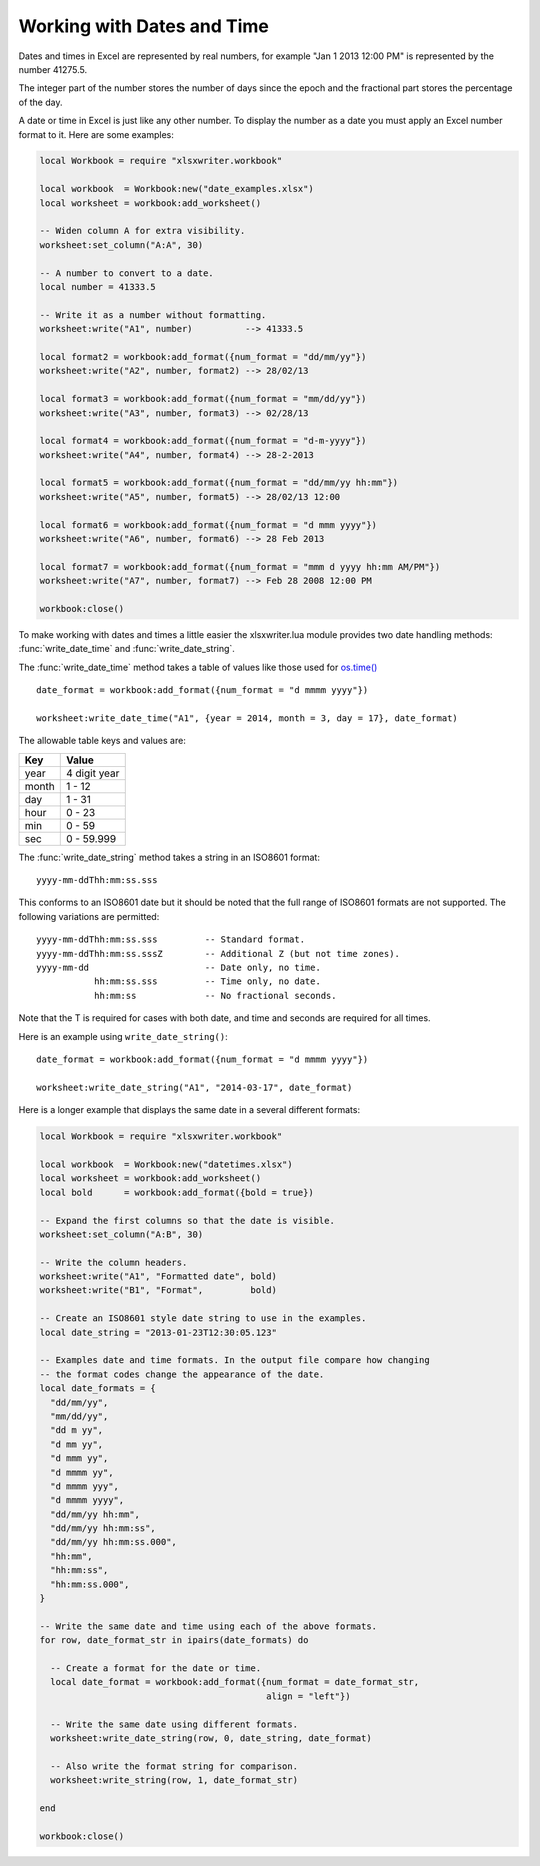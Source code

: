.. highlight:: lua

.. _working_with_dates_and_time:

Working with Dates and Time
===========================

Dates and times in Excel are represented by real numbers, for example "Jan 1
2013 12:00 PM" is represented by the number 41275.5.

The integer part of the number stores the number of days since the epoch and
the fractional part stores the percentage of the day.

A date or time in Excel is just like any other number. To display the number as
a date you must apply an Excel number format to it. Here are some examples:

.. code-block:: lua

    local Workbook = require "xlsxwriter.workbook"

    local workbook  = Workbook:new("date_examples.xlsx")
    local worksheet = workbook:add_worksheet()

    -- Widen column A for extra visibility.
    worksheet:set_column("A:A", 30)

    -- A number to convert to a date.
    local number = 41333.5

    -- Write it as a number without formatting.
    worksheet:write("A1", number)          --> 41333.5

    local format2 = workbook:add_format({num_format = "dd/mm/yy"})
    worksheet:write("A2", number, format2) --> 28/02/13

    local format3 = workbook:add_format({num_format = "mm/dd/yy"})
    worksheet:write("A3", number, format3) --> 02/28/13

    local format4 = workbook:add_format({num_format = "d-m-yyyy"})
    worksheet:write("A4", number, format4) --> 28-2-2013

    local format5 = workbook:add_format({num_format = "dd/mm/yy hh:mm"})
    worksheet:write("A5", number, format5) --> 28/02/13 12:00

    local format6 = workbook:add_format({num_format = "d mmm yyyy"})
    worksheet:write("A6", number, format6) --> 28 Feb 2013

    local format7 = workbook:add_format({num_format = "mmm d yyyy hh:mm AM/PM"})
    worksheet:write("A7", number, format7) --> Feb 28 2008 12:00 PM

    workbook:close()


.. image:: _images/working_with_dates_and_times01.png

To make working with dates and times a little easier the xlsxwriter.lua module
provides two date handling methods: :func:`write_date_time` and
:func:`write_date_string`.

The :func:`write_date_time` method takes a table of values like those used for
`os.time() <http://www.lua.org/manual/5.2/manual.html#pdf-os.time>`_ ::

    date_format = workbook:add_format({num_format = "d mmmm yyyy"})

    worksheet:write_date_time("A1", {year = 2014, month = 3, day = 17}, date_format)

The allowable table keys and values are:

+--------+--------------+
| Key    | Value        |
+========+==============+
| year   | 4 digit year |
+--------+--------------+
| month  | 1 - 12       |
+--------+--------------+
| day    | 1 - 31       |
+--------+--------------+
| hour   | 0 - 23       |
+--------+--------------+
| min    | 0 - 59       |
+--------+--------------+
| sec    | 0 - 59.999   |
+--------+--------------+


The :func:`write_date_string` method takes a string in an ISO8601 format::

    yyyy-mm-ddThh:mm:ss.sss

This conforms to an ISO8601 date but it should be noted that the full range of
ISO8601 formats are not supported. The following variations are permitted::

    yyyy-mm-ddThh:mm:ss.sss         -- Standard format.
    yyyy-mm-ddThh:mm:ss.sssZ        -- Additional Z (but not time zones).
    yyyy-mm-dd                      -- Date only, no time.
               hh:mm:ss.sss         -- Time only, no date.
               hh:mm:ss             -- No fractional seconds.

Note that the T is required for cases with both date, and time and seconds are required for all times.

Here is an example using ``write_date_string()``::

    date_format = workbook:add_format({num_format = "d mmmm yyyy"})

    worksheet:write_date_string("A1", "2014-03-17", date_format)


Here is a longer example that displays the same date in a several different
formats:

.. code-block:: lua

    local Workbook = require "xlsxwriter.workbook"

    local workbook  = Workbook:new("datetimes.xlsx")
    local worksheet = workbook:add_worksheet()
    local bold      = workbook:add_format({bold = true})

    -- Expand the first columns so that the date is visible.
    worksheet:set_column("A:B", 30)

    -- Write the column headers.
    worksheet:write("A1", "Formatted date", bold)
    worksheet:write("B1", "Format",         bold)

    -- Create an ISO8601 style date string to use in the examples.
    local date_string = "2013-01-23T12:30:05.123"

    -- Examples date and time formats. In the output file compare how changing
    -- the format codes change the appearance of the date.
    local date_formats = {
      "dd/mm/yy",
      "mm/dd/yy",
      "dd m yy",
      "d mm yy",
      "d mmm yy",
      "d mmmm yy",
      "d mmmm yyy",
      "d mmmm yyyy",
      "dd/mm/yy hh:mm",
      "dd/mm/yy hh:mm:ss",
      "dd/mm/yy hh:mm:ss.000",
      "hh:mm",
      "hh:mm:ss",
      "hh:mm:ss.000",
    }

    -- Write the same date and time using each of the above formats.
    for row, date_format_str in ipairs(date_formats) do

      -- Create a format for the date or time.
      local date_format = workbook:add_format({num_format = date_format_str,
                                               align = "left"})

      -- Write the same date using different formats.
      worksheet:write_date_string(row, 0, date_string, date_format)

      -- Also write the format string for comparison.
      worksheet:write_string(row, 1, date_format_str)

    end

    workbook:close()


.. image:: _images/working_with_dates_and_times02.png
